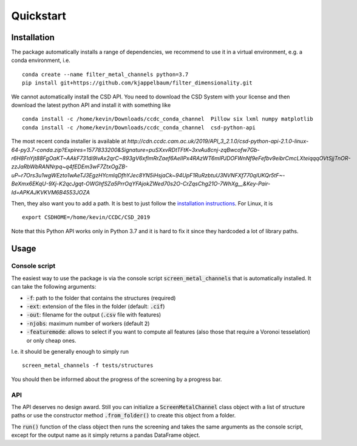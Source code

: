Quickstart
-----------

Installation
............

The package automatically installs a range of dependencies, we recommend to use it in a virtual environment, e.g. a
conda environment, i.e.

::

    conda create --name filter_metal_channels python=3.7
    pip install git+https://github.com/kjappelbaum/filter_dimensionality.git


We cannot automatically install the CSD API. You need to download the CSD System with
your license and then download the latest python API and install it with something like

::

    conda install -c /home/kevin/Downloads/ccdc_conda_channel  Pillow six lxml numpy matplotlib
    conda install -c /home/kevin/Downloads/ccdc_conda_channel  csd-python-api

The most recent conda installer is available at `http://cdn.ccdc.cam.ac.uk/2019/API_3_2.1.0/csd-python-api-2.1.0-linux-64-py3.7-conda.zip?Expires=1577833200&Signature=puSXxvRDtTFtK~3xvAu8cnj-zqBwcofw7Gb-r6H8FnYjt88FgOaKT~AAkF731di9lvAx2qrC~893gV6xflmRrZaef6AeIIPx4RAzWT6mIPJDOFWnNf9eFefbv9eibrCmcLXteiqqqOVtSjjTnOR-zzJaRbWbRANNrpq~q4fEDEm3wF7ZtxOgZB-uP~r7Ors3u1wgWEzto1wAeTJ3EgzHYcmlqDfhYJec8YN5iHsjaCk~94UpF1RuRzbtuU3NVNFXf770qIUKQr5tF~-BeXmx6EKqU-9Xj-K2qcJgqt-OWGhfSZa5PrrOqYFAjokZWed70s2O-CrZqsChg21O-7WhXg__&Key-Pair-Id=APKAJKVKVM6B4553JOZA`

Then, they also want you to add a path. It is best to just follow the `installation instructions <https://downloads.ccdc.cam.ac.uk/documentation/API/installation_notes.html>`_.
For Linux, it is

::

    export CSDHOME=/home/kevin/CCDC/CSD_2019

Note that this Python API works only in Python 3.7 and it is hard to fix it since they hardcoded a lot of library paths.


Usage
......

Console script
```````````````
The easiest way to use the package is via the console script :code:`screen_metal_channels` that is automatically installed.
It can take the following arguments:

* :code:`-f`: path to the folder that contains the structures (required)
* :code:`-ext`: extension of the files in the folder (default: :code:`.cif`)
* :code:`-out`: filename for the output (:code:`.csv` file with features)
* :code:`-njobs`: maximum number of workers (default :code:`2`)
* :code:`-featuremode`: allows to select if you want to compute all features (also those that require a Voronoi tesselation)
  or only cheap ones.

I.e. it should be generally enough to simply run

::

    screen_metal_channels -f tests/structures

You should then be informed about the progress of the screening by a progress bar.


API
````
The API deserves no design award. Still you can initialize a :code:`ScreenMetalChannel` class object with a list
of structure paths or use the constructor method :code:`.from_folder()` to create this object from a folder.

The :code:`run()` function of the class object then runs the screening and takes the same arguments as the console script,
except for the output name as it simply returns a pandas DataFrame object.

